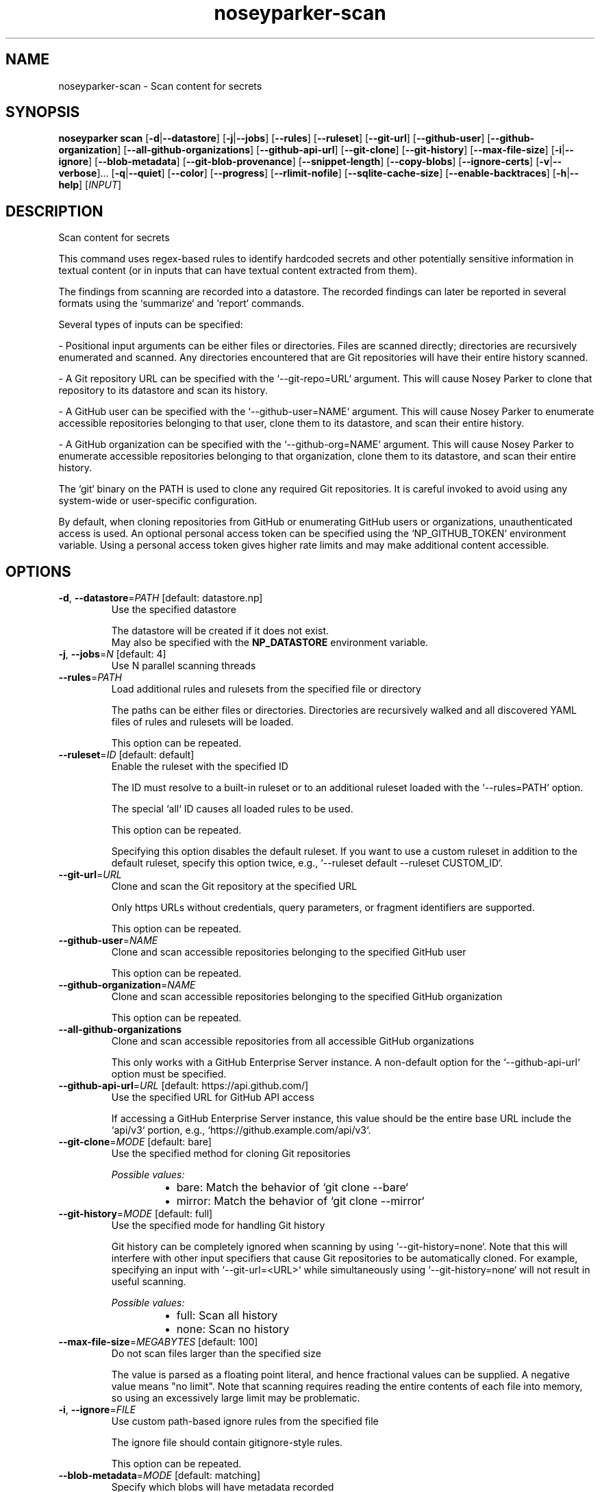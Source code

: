 .ie \n(.g .ds Aq \(aq
.el .ds Aq '
.TH noseyparker-scan 1  "scan "
.SH NAME
noseyparker\-scan \- Scan content for secrets
.SH SYNOPSIS
\fBnoseyparker scan\fR [\fB\-d\fR|\fB\-\-datastore\fR] [\fB\-j\fR|\fB\-\-jobs\fR] [\fB\-\-rules\fR] [\fB\-\-ruleset\fR] [\fB\-\-git\-url\fR] [\fB\-\-github\-user\fR] [\fB\-\-github\-organization\fR] [\fB\-\-all\-github\-organizations\fR] [\fB\-\-github\-api\-url\fR] [\fB\-\-git\-clone\fR] [\fB\-\-git\-history\fR] [\fB\-\-max\-file\-size\fR] [\fB\-i\fR|\fB\-\-ignore\fR] [\fB\-\-blob\-metadata\fR] [\fB\-\-git\-blob\-provenance\fR] [\fB\-\-snippet\-length\fR] [\fB\-\-copy\-blobs\fR] [\fB\-\-ignore\-certs\fR] [\fB\-v\fR|\fB\-\-verbose\fR]... [\fB\-q\fR|\fB\-\-quiet\fR] [\fB\-\-color\fR] [\fB\-\-progress\fR] [\fB\-\-rlimit\-nofile\fR] [\fB\-\-sqlite\-cache\-size\fR] [\fB\-\-enable\-backtraces\fR] [\fB\-h\fR|\fB\-\-help\fR] [\fIINPUT\fR]
.SH DESCRIPTION
Scan content for secrets
.PP
This command uses regex\-based rules to identify hardcoded secrets and other potentially sensitive information in textual content (or in inputs that can have textual content extracted from them).
.PP
The findings from scanning are recorded into a datastore. The recorded findings can later be reported in several formats using the `summarize` and `report` commands.
.PP
Several types of inputs can be specified:
.PP
\- Positional input arguments can be either files or directories. Files are scanned directly; directories are recursively enumerated and scanned. Any directories encountered that are Git repositories will have their entire history scanned.
.PP
\- A Git repository URL can be specified with the `\-\-git\-repo=URL` argument. This will cause Nosey Parker to clone that repository to its datastore and scan its history.
.PP
\- A GitHub user can be specified with the `\-\-github\-user=NAME` argument. This will cause Nosey Parker to enumerate accessible repositories belonging to that user, clone them to its datastore, and scan their entire history.
.PP
\- A GitHub organization can be specified with the `\-\-github\-org=NAME` argument. This will cause Nosey Parker to enumerate accessible repositories belonging to that organization, clone them to its datastore, and scan their entire history.
.PP
The `git` binary on the PATH is used to clone any required Git repositories. It is careful invoked to avoid using any system\-wide or user\-specific configuration.
.PP
By default, when cloning repositories from GitHub or enumerating GitHub users or organizations, unauthenticated access is used. An optional personal access token can be specified using the `NP_GITHUB_TOKEN` environment variable. Using a personal access token gives higher rate limits and may make additional content accessible.
.SH OPTIONS
.TP
\fB\-d\fR, \fB\-\-datastore\fR=\fIPATH\fR [default: datastore.np]
Use the specified datastore

The datastore will be created if it does not exist.
.RS
May also be specified with the \fBNP_DATASTORE\fR environment variable.
.RE
.TP
\fB\-j\fR, \fB\-\-jobs\fR=\fIN\fR [default: 4]
Use N parallel scanning threads
.TP
\fB\-\-rules\fR=\fIPATH\fR
Load additional rules and rulesets from the specified file or directory

The paths can be either files or directories. Directories are recursively walked and all discovered YAML files of rules and rulesets will be loaded.

This option can be repeated.
.TP
\fB\-\-ruleset\fR=\fIID\fR [default: default]
Enable the ruleset with the specified ID

The ID must resolve to a built\-in ruleset or to an additional ruleset loaded with the `\-\-rules=PATH` option.

The special `all` ID causes all loaded rules to be used.

This option can be repeated.

Specifying this option disables the default ruleset. If you want to use a custom ruleset in addition to the default ruleset, specify this option twice, e.g., `\-\-ruleset default \-\-ruleset CUSTOM_ID`.
.TP
\fB\-\-git\-url\fR=\fIURL\fR
Clone and scan the Git repository at the specified URL

Only https URLs without credentials, query parameters, or fragment identifiers are supported.

This option can be repeated.
.TP
\fB\-\-github\-user\fR=\fINAME\fR
Clone and scan accessible repositories belonging to the specified GitHub user

This option can be repeated.
.TP
\fB\-\-github\-organization\fR=\fINAME\fR
Clone and scan accessible repositories belonging to the specified GitHub organization

This option can be repeated.
.TP
\fB\-\-all\-github\-organizations\fR
Clone and scan accessible repositories from all accessible GitHub organizations

This only works with a GitHub Enterprise Server instance. A non\-default option for the `\-\-github\-api\-url` option must be specified.
.TP
\fB\-\-github\-api\-url\fR=\fIURL\fR [default: https://api.github.com/]
Use the specified URL for GitHub API access

If accessing a GitHub Enterprise Server instance, this value should be the entire base URL include the `api/v3` portion, e.g., `https://github.example.com/api/v3`.
.TP
\fB\-\-git\-clone\fR=\fIMODE\fR [default: bare]
Use the specified method for cloning Git repositories
.br

.br
\fIPossible values:\fR
.RS 14
.IP \(bu 2
bare: Match the behavior of `git clone \-\-bare`
.IP \(bu 2
mirror: Match the behavior of `git clone \-\-mirror`
.RE
.TP
\fB\-\-git\-history\fR=\fIMODE\fR [default: full]
Use the specified mode for handling Git history

Git history can be completely ignored when scanning by using `\-\-git\-history=none`. Note that this will interfere with other input specifiers that cause Git repositories to be automatically cloned. For example, specifying an input with `\-\-git\-url=<URL>` while simultaneously using `\-\-git\-history=none` will not result in useful scanning.
.br

.br
\fIPossible values:\fR
.RS 14
.IP \(bu 2
full: Scan all history
.IP \(bu 2
none: Scan no history
.RE
.TP
\fB\-\-max\-file\-size\fR=\fIMEGABYTES\fR [default: 100]
Do not scan files larger than the specified size

The value is parsed as a floating point literal, and hence fractional values can be supplied. A negative value means "no limit". Note that scanning requires reading the entire contents of each file into memory, so using an excessively large limit may be problematic.
.TP
\fB\-i\fR, \fB\-\-ignore\fR=\fIFILE\fR
Use custom path\-based ignore rules from the specified file

The ignore file should contain gitignore\-style rules.

This option can be repeated.
.TP
\fB\-\-blob\-metadata\fR=\fIMODE\fR [default: matching]
Specify which blobs will have metadata recorded
.br

.br
\fIPossible values:\fR
.RS 14
.IP \(bu 2
all: Record metadata for all encountered blobs
.IP \(bu 2
matching: Record metadata only for blobs with matches
.IP \(bu 2
none: Record metadata for no blobs
.RE
.TP
\fB\-\-git\-blob\-provenance\fR=\fIMODE\fR [default: first\-seen]
Specify which Git commit provenance metadata will be collected

This should not need to be changed unless you are running into performance problems on a problematic Git repository input.
.br

.br
\fIPossible values:\fR
.RS 14
.IP \(bu 2
first\-seen: The Git repository and set of commits and accompanying pathnames in which a blob is first seen
.IP \(bu 2
minimal: Only the Git repository in which a blob is seen
.RE
.TP
\fB\-\-snippet\-length\fR=\fIBYTES\fR [default: 256]
Include up to the specified number of bytes before and after each match

The default value typically gives between 4 and 7 lines of context before and after each match.
.TP
\fB\-\-copy\-blobs\fR=\fIMODE\fR [default: none]
Specify which blobs will be copied in entirety to the datastore

If this option is enabled, corresponding blobs will be written to the `blobs` directory within the datastore. The format of that directory is similar to Git\*(Aqs "loose" object format: the first 2 characters of the hex\-encoded blob ID name a subdirectory, and the remaining characters are used as the filename.

This mechanism exists to aid in ad\-hoc downstream investigation. Copied blobs are not used elsewhere in Nosey Parker at this point.
.br

.br
\fIPossible values:\fR
.RS 14
.IP \(bu 2
all: Copy all encountered blobs
.IP \(bu 2
matching: Copy only blobs with matches
.IP \(bu 2
none: Copy no blobs
.RE
.TP
\fB\-\-ignore\-certs\fR
Ignore validation of TLS certificates
.TP
\fB\-v\fR, \fB\-\-verbose\fR
Enable verbose output

This can be repeated up to 3 times to enable successively more output.
.TP
\fB\-q\fR, \fB\-\-quiet\fR
Suppress non\-error feedback messages

This silences WARNING, INFO, DEBUG, and TRACE messages and disables progress bars. This overrides any provided verbosity and progress reporting options.
.TP
\fB\-\-color\fR=\fIMODE\fR [default: auto]
Enable or disable colored output

When this is "auto", colors are enabled for stdout and stderr when they are terminals.

If the `NO_COLOR` environment variable is set, it takes precedence and is equivalent to `\-\-color=never`.
.br

.br
[\fIpossible values: \fRauto, never, always]
.TP
\fB\-\-progress\fR=\fIMODE\fR [default: auto]
Enable or disable progress bars

When this is "auto", progress bars are enabled when stderr is a terminal.
.br

.br
[\fIpossible values: \fRauto, never, always]
.TP
\fB\-\-rlimit\-nofile\fR=\fILIMIT\fR [default: 16384]
Set the rlimit for number of open files to LIMIT

This should not need to be changed from the default unless you run into crashes from running out of file descriptors.
.TP
\fB\-\-sqlite\-cache\-size\fR=\fISIZE\fR [default: \-1048576]
Set the cache size for sqlite connections to SIZE

This has the effect of setting SQLite\*(Aqs `pragma cache_size=SIZE`. The default value is set to use a maximum of 1GiB for database cache. See <https://sqlite.org/pragma.html#pragma_cache_size> for more details.
.TP
\fB\-\-enable\-backtraces\fR=\fIBOOL\fR [default: true]
Enable or disable backtraces on panic

This has the effect of setting the `RUST_BACKTRACE` environment variable to 1.
.br

.br
[\fIpossible values: \fRtrue, false]
.TP
\fB\-h\fR, \fB\-\-help\fR
Print help (see a summary with \*(Aq\-h\*(Aq)
.TP
[\fIINPUT\fR]
Scan the specified file, directory, or local Git repository
